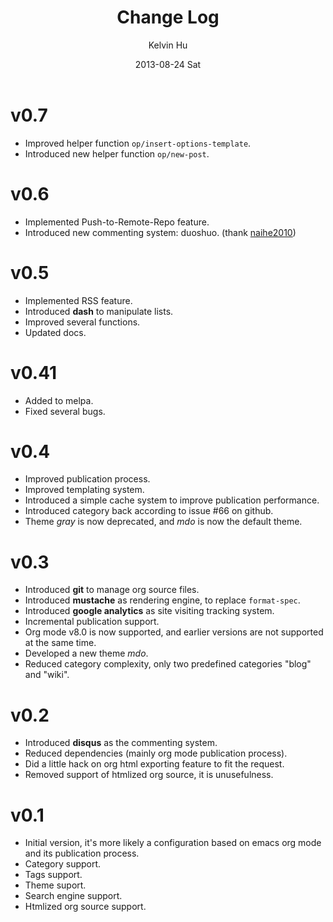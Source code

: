 #+TITLE:       Change Log
#+AUTHOR:      Kelvin Hu
#+EMAIL:       ini.kelvin@gmail.com
#+DATE:        2013-08-24 Sat


* v0.7

  - Improved helper function =op/insert-options-template=.
  - Introduced new helper function =op/new-post=.

* v0.6

  - Implemented Push-to-Remote-Repo feature.
  - Introduced new commenting system: duoshuo. (thank [[https://github.com/naihe2010][naihe2010]])

* v0.5

  - Implemented RSS feature.
  - Introduced *dash* to manipulate lists.
  - Improved several functions.
  - Updated docs.

* v0.41

  - Added to melpa.
  - Fixed several bugs.

* v0.4

  - Improved publication process.
  - Improved templating system.
  - Introduced a simple cache system to improve publication performance.
  - Introduced category back according to issue #66 on github.
  - Theme /gray/ is now deprecated, and /mdo/ is now the default theme.

* v0.3

  - Introduced *git* to manage org source files.
  - Introduced *mustache* as rendering engine, to replace =format-spec=.
  - Introduced *google analytics* as site visiting tracking system.
  - Incremental publication support.
  - Org mode v8.0 is now supported, and earlier versions are not supported at the same time.
  - Developed a new theme /mdo/.
  - Reduced category complexity, only two predefined categories "blog" and "wiki".

* v0.2

  - Introduced *disqus* as the commenting system.
  - Reduced dependencies (mainly org mode publication process).
  - Did a little hack on org html exporting feature to fit the request.
  - Removed support of htmlized org source, it is unusefulness.

* v0.1

  - Initial version, it's more likely a configuration based on emacs org mode and its publication process.
  - Category support.
  - Tags support.
  - Theme suport.
  - Search engine support.
  - Htmlized org source support.
